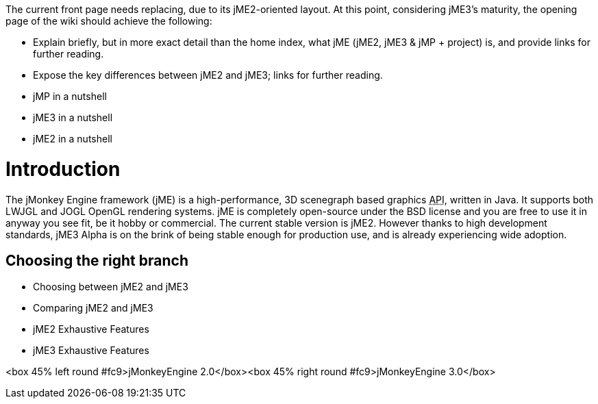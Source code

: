 
The current front page needs replacing, due to its jME2-oriented layout. At this point, considering jME3's maturity, the opening page of the wiki should achieve the following:


*  Explain briefly, but in more exact detail than the home index, what jME (jME2, jME3 &amp; jMP + project) is, and provide links for further reading.
*  Expose the key differences between jME2 and jME3; links for further reading.
*  jMP in a nutshell
*  jME3 in a nutshell
*  jME2 in a nutshell


= Introduction

The jMonkey Engine framework (jME) is a high-performance, 3D scenegraph based graphics +++<abbr title="Application Programming Interface">API</abbr>+++, written in Java. It supports both LWJGL and JOGL OpenGL rendering systems. jME is completely open-source under the BSD license and you are free to use it in anyway you see fit, be it hobby or commercial. The current stable version is jME2. However thanks to high development standards, jME3 Alpha is on the brink of being stable enough for production use, and is already experiencing wide adoption.



== Choosing the right branch

*  Choosing between jME2 and jME3
*  Comparing jME2 and jME3
*  jME2 Exhaustive Features
*  jME3 Exhaustive Features

&lt;box 45% left round #fc9&gt;jMonkeyEngine 2.0&lt;/box&gt;&lt;box 45% right round #fc9&gt;jMonkeyEngine 3.0&lt;/box&gt;

